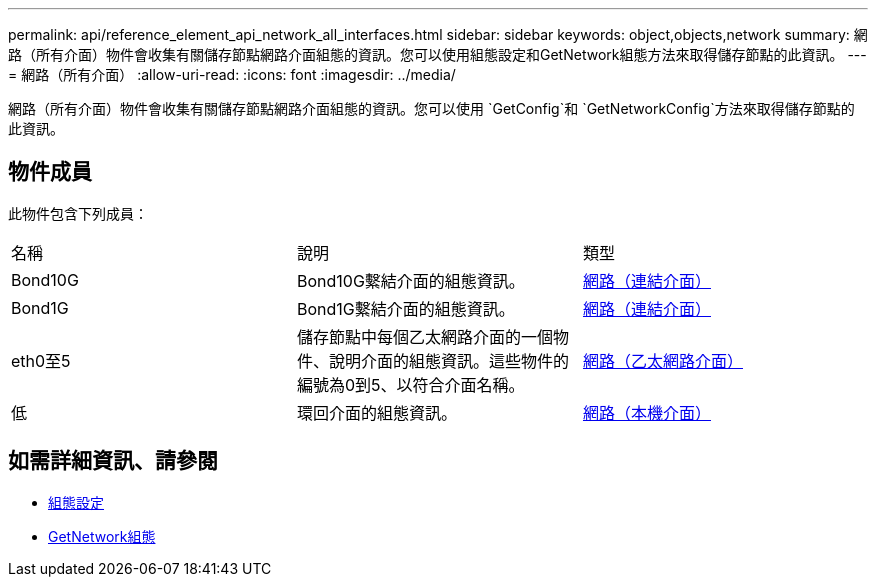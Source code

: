 ---
permalink: api/reference_element_api_network_all_interfaces.html 
sidebar: sidebar 
keywords: object,objects,network 
summary: 網路（所有介面）物件會收集有關儲存節點網路介面組態的資訊。您可以使用組態設定和GetNetwork組態方法來取得儲存節點的此資訊。 
---
= 網路（所有介面）
:allow-uri-read: 
:icons: font
:imagesdir: ../media/


[role="lead"]
網路（所有介面）物件會收集有關儲存節點網路介面組態的資訊。您可以使用 `GetConfig`和 `GetNetworkConfig`方法來取得儲存節點的此資訊。



== 物件成員

此物件包含下列成員：

|===


| 名稱 | 說明 | 類型 


 a| 
Bond10G
 a| 
Bond10G繫結介面的組態資訊。
 a| 
xref:reference_element_api_network_bonded_interfaces.adoc[網路（連結介面）]



 a| 
Bond1G
 a| 
Bond1G繫結介面的組態資訊。
 a| 
xref:reference_element_api_network_bonded_interfaces.adoc[網路（連結介面）]



 a| 
eth0至5
 a| 
儲存節點中每個乙太網路介面的一個物件、說明介面的組態資訊。這些物件的編號為0到5、以符合介面名稱。
 a| 
xref:reference_element_api_network_ethernet_interfaces.adoc[網路（乙太網路介面）]



 a| 
低
 a| 
環回介面的組態資訊。
 a| 
xref:reference_element_api_network_local_interfaces.adoc[網路（本機介面）]

|===


== 如需詳細資訊、請參閱

* xref:reference_element_api_getconfig.adoc[組態設定]
* xref:reference_element_api_getnetworkconfig.adoc[GetNetwork組態]

